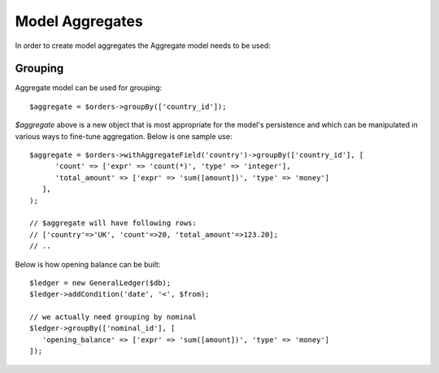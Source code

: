 
.. _Aggregates:

================
Model Aggregates
================

.. php:namespace:: Atk4\Data\Model

.. php:class:: Aggregate

In order to create model aggregates the Aggregate model needs to be used:

Grouping
--------

Aggregate model can be used for grouping::

   $aggregate = $orders->groupBy(['country_id']);

`$aggregate` above is a new object that is most appropriate for the model's persistence and which can be manipulated 
in various ways to fine-tune aggregation. Below is one sample use::

   $aggregate = $orders->withAggregateField('country')->groupBy(['country_id'], [
         'count' => ['expr' => 'count(*)', 'type' => 'integer'],
         'total_amount' => ['expr' => 'sum([amount])', 'type' => 'money']
      ],
   );

   // $aggregate will have following rows:
   // ['country'=>'UK', 'count'=>20, 'total_amount'=>123.20];
   // ..

Below is how opening balance can be built::

   $ledger = new GeneralLedger($db);
   $ledger->addCondition('date', '<', $from);
   
   // we actually need grouping by nominal
   $ledger->groupBy(['nominal_id'], [
      'opening_balance' => ['expr' => 'sum([amount])', 'type' => 'money']   
   ]);

